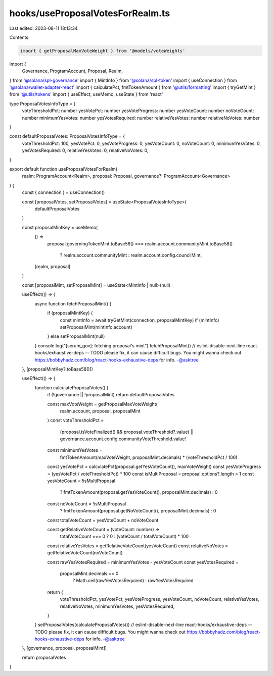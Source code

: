 hooks/useProposalVotesForRealm.ts
=================================

Last edited: 2023-08-11 18:13:34

Contents:

.. code-block:: ts

    import { getProposalMaxVoteWeight } from '@models/voteWeights'
import {
  Governance,
  ProgramAccount,
  Proposal,
  Realm,
} from '@solana/spl-governance'
import { MintInfo } from '@solana/spl-token'
import { useConnection } from '@solana/wallet-adapter-react'
import { calculatePct, fmtTokenAmount } from '@utils/formatting'
import { tryGetMint } from '@utils/tokens'
import { useEffect, useMemo, useState } from 'react'

type ProposalVotesInfoType = {
  voteThresholdPct: number
  yesVotePct: number
  yesVoteProgress: number
  yesVoteCount: number
  noVoteCount: number
  minimumYesVotes: number
  yesVotesRequired: number
  relativeYesVotes: number
  relativeNoVotes: number
}

const defaultProposalVotes: ProposalVotesInfoType = {
  voteThresholdPct: 100,
  yesVotePct: 0,
  yesVoteProgress: 0,
  yesVoteCount: 0,
  noVoteCount: 0,
  minimumYesVotes: 0,
  yesVotesRequired: 0,
  relativeYesVotes: 0,
  relativeNoVotes: 0,
}

export default function useProposalVotesForRealm(
  realm: ProgramAccount<Realm>,
  proposal: Proposal,
  governance?: ProgramAccount<Governance>
) {
  const { connection } = useConnection()

  const [proposalVotes, setProposalVotes] = useState<ProposalVotesInfoType>(
    defaultProposalVotes
  )

  const proposalMintKey = useMemo(
    () =>
      proposal.governingTokenMint.toBase58() ===
      realm.account.communityMint.toBase58()
        ? realm.account.communityMint
        : realm.account.config.councilMint,
    [realm, proposal]
  )

  const [proposalMint, setProposalMint] = useState<MintInfo | null>(null)

  useEffect(() => {
    async function fetchProposalMint() {
      if (proposalMintKey) {
        const mintInfo = await tryGetMint(connection, proposalMintKey)
        if (mintInfo) setProposalMint(mintInfo.account)
      } else setProposalMint(null)
    }
    console.log("[serum_gov]: fetching proposal's mint")
    fetchProposalMint()
    // eslint-disable-next-line react-hooks/exhaustive-deps -- TODO please fix, it can cause difficult bugs. You might wanna check out https://bobbyhadz.com/blog/react-hooks-exhaustive-deps for info. -@asktree
  }, [proposalMintKey?.toBase58()])

  useEffect(() => {
    function calculateProposalVotes() {
      if (!governance || !proposalMint) return defaultProposalVotes

      const maxVoteWeight = getProposalMaxVoteWeight(
        realm.account,
        proposal,
        proposalMint
      )
      const voteThresholdPct =
        (proposal.isVoteFinalized() && proposal.voteThreshold?.value) ||
        governance.account.config.communityVoteThreshold.value!

      const minimumYesVotes =
        fmtTokenAmount(maxVoteWeight, proposalMint.decimals) *
        (voteThresholdPct / 100)

      const yesVotePct = calculatePct(proposal.getYesVoteCount(), maxVoteWeight)
      const yesVoteProgress = (yesVotePct / voteThresholdPct) * 100
      const isMultiProposal = proposal.options?.length > 1
      const yesVoteCount = !isMultiProposal
        ? fmtTokenAmount(proposal.getYesVoteCount(), proposalMint.decimals)
        : 0
      const noVoteCount = !isMultiProposal
        ? fmtTokenAmount(proposal.getNoVoteCount(), proposalMint.decimals)
        : 0

      const totalVoteCount = yesVoteCount + noVoteCount

      const getRelativeVoteCount = (voteCount: number) =>
        totalVoteCount === 0 ? 0 : (voteCount / totalVoteCount) * 100

      const relativeYesVotes = getRelativeVoteCount(yesVoteCount)
      const relativeNoVotes = getRelativeVoteCount(noVoteCount)

      const rawYesVotesRequired = minimumYesVotes - yesVoteCount
      const yesVotesRequired =
        proposalMint.decimals == 0
          ? Math.ceil(rawYesVotesRequired)
          : rawYesVotesRequired

      return {
        voteThresholdPct,
        yesVotePct,
        yesVoteProgress,
        yesVoteCount,
        noVoteCount,
        relativeYesVotes,
        relativeNoVotes,
        minimumYesVotes,
        yesVotesRequired,
      }
    }
    setProposalVotes(calculateProposalVotes())
    // eslint-disable-next-line react-hooks/exhaustive-deps -- TODO please fix, it can cause difficult bugs. You might wanna check out https://bobbyhadz.com/blog/react-hooks-exhaustive-deps for info. -@asktree
  }, [governance, proposal, proposalMint])

  return proposalVotes
}


